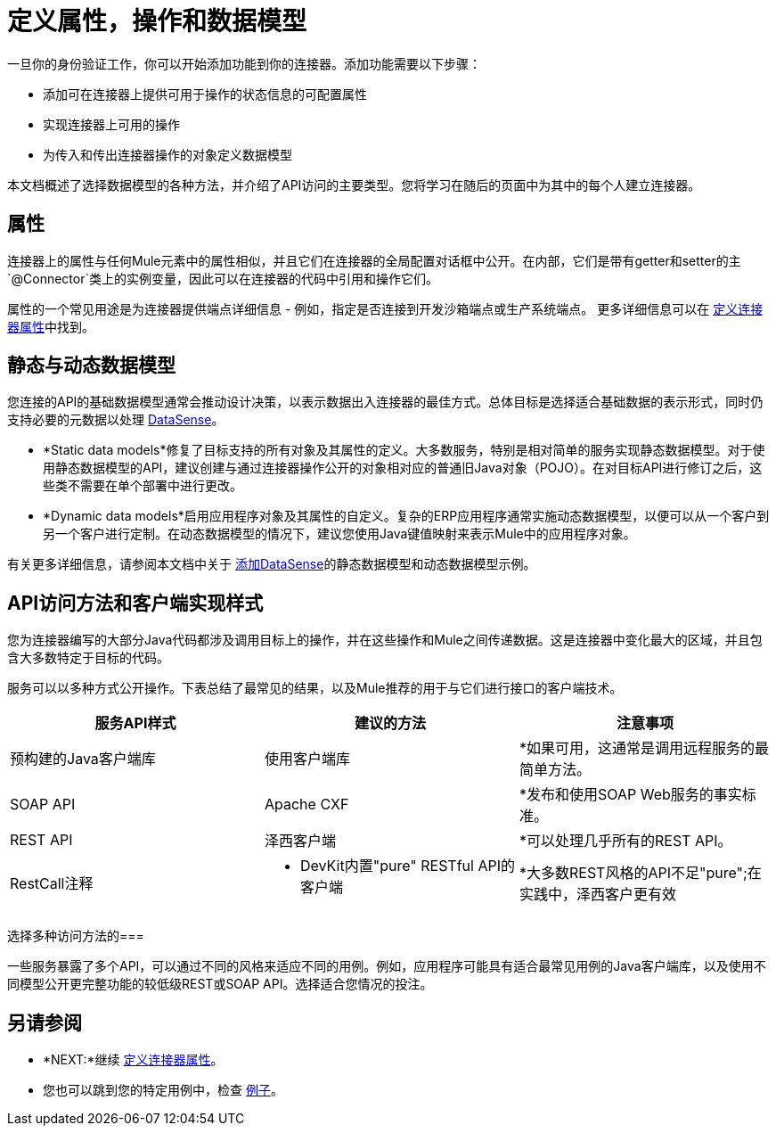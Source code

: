= 定义属性，操作和数据模型
:keywords: devkit, attributes, operations, data, model, static, dynamic

一旦你的身份验证工作，你可以开始添加功能到你的连接器。添加功能需要以下步骤：

* 添加可在连接器上提供可用于操作的状态信息的可配置属性
* 实现连接器上可用的操作
* 为传入和传出连接器操作的对象定义数据模型

本文档概述了选择数据模型的各种方法，并介绍了API访问的主要类型。您将学习在随后的页面中为其中的每个人建立连接器。

== 属性

连接器上的属性与任何Mule元素中的属性相似，并且它们在连接器的全局配置对话框中公开。在内部，它们是带有getter和setter的主`@Connector`类上的实例变量，因此可以在连接器的代码中引用和操作它们。

属性的一个常见用途是为连接器提供端点详细信息 - 例如，指定是否连接到开发沙箱端点或生产系统端点。
更多详细信息可以在 link:/anypoint-connector-devkit/v/3.6/defining-connector-attributes[定义连接器属性]中找到。

== 静态与动态数据模型

您连接的API的基础数据模型通常会推动设计决策，以表示数据出入连接器的最佳方式。总体目标是选择适合基础数据的表示形式，同时仍支持必要的元数据以处理 link:/mule-user-guide/v/3.6/datasense[DataSense]。

*  *Static data models*修复了目标支持的所有对象及其属性的定义。大多数服务，特别是相对简单的服务实现静态数据模型。对于使用静态数据模型的API，建议创建与通过连接器操作公开的对象相对应的普通旧Java对象（PO​​JO）。在对目标API进行修订之后，这些类不需要在单个部署中进行更改。
*  *Dynamic data models*启用应用程序对象及其属性的自定义。复杂的ERP应用程序通常实施动态数据模型，以便可以从一个客户到另一个客户进行定制。在动态数据模型的情况下，建议您使用Java键值映射来表示Mule中的应用程序对象。

有关更多详细信息，请参阅本文档中关于 link:/anypoint-connector-devkit/v/3.6/adding-datasense[添加DataSense]的静态数据模型和动态数据模型示例。

==  API访问方法和客户端实现样式

您为连接器编写的大部分Java代码都涉及调用目标上的操作，并在这些操作和Mule之间传递数据。这是连接器中变化最大的区域，并且包含大多数特定于目标的代码。

服务可以以多种方式公开操作。下表总结了最常见的结果，以及Mule推荐的用于与它们进行接口的客户端技术。

[%header,cols="3*a"]
|===
|服务API样式
|建议的方法
|注意事项
|预构建的Java客户端库
|使用客户端库
| *如果可用，这通常是调用远程服务的最简单方法。
| SOAP API
| Apache CXF
| *发布和使用SOAP Web服务的事实标准。
| REST API
|泽西客户端
| *可以处理几乎所有的REST API。
| RestCall注释
| * DevKit内置"pure" RESTful API的客户端
| *大多数REST风格的API不足"pure";在实践中，泽西客户更有效
|===

选择多种访问方法的=== 

一些服务暴露了多个API，可以通过不同的风格来适应不同的用例。例如，应用程序可能具有适合最常见用例的Java客户端库，以及使用不同模型公开更完整功能的较低级REST或SOAP API。选择适合您情况的投注。

== 另请参阅

*  *NEXT:*继续 link:/anypoint-connector-devkit/v/3.6/defining-connector-attributes[定义连接器属性]。
* 您也可以跳到您的特定用例中，检查 link:/anypoint-connector-devkit/v/3.6/anypoint-connector-examples[例子]。
